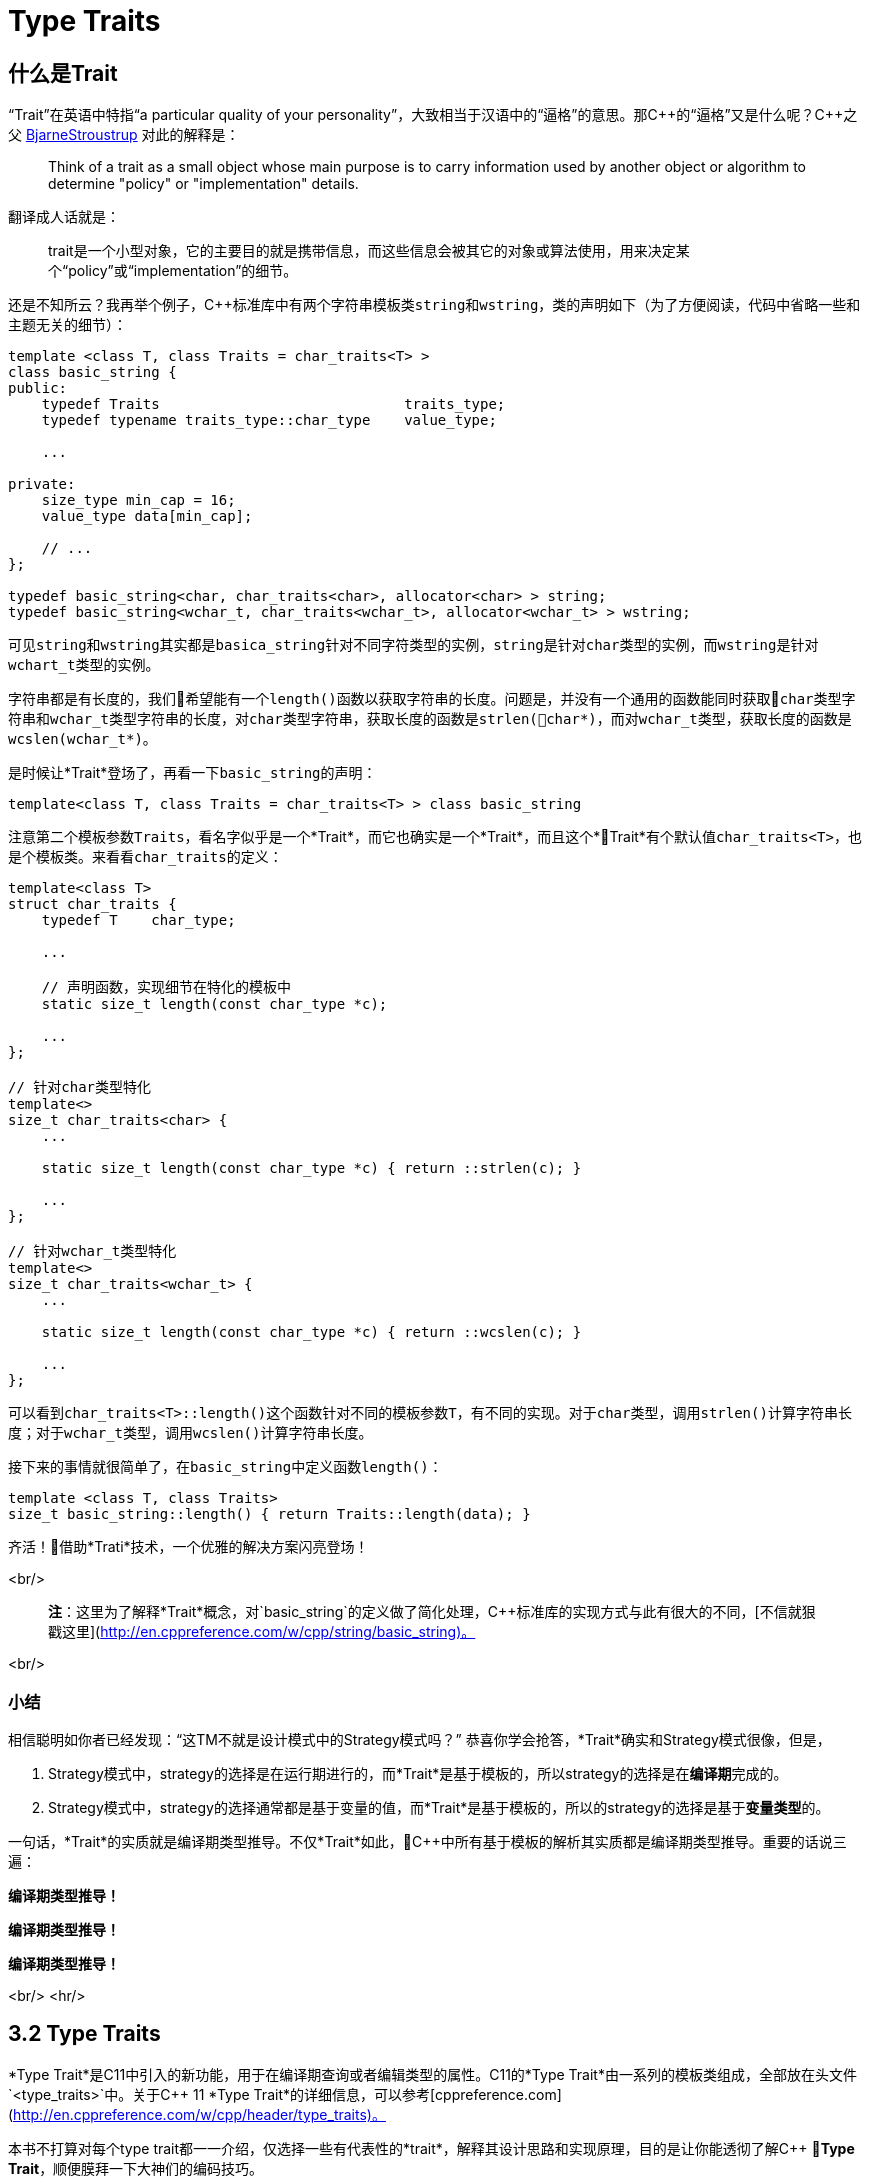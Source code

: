 = Type Traits

== 什么是Trait

“Trait”在英语中特指“a particular quality of your personality”，大致相当于汉语中的“逼格”的意思。那C+++++的“逼格”又是什么呢？C+++++之父 http://www.stroustrup.com/index.html[BjarneStroustrup] 对此的解释是：

> Think of a trait as a small object whose main purpose is to carry information used by another object or algorithm to determine "policy" or "implementation" details.

翻译成人话就是：

> trait是一个小型对象，它的主要目的就是携带信息，而这些信息会被其它的对象或算法使用，用来决定某个“policy”或“implementation”的细节。

还是不知所云？我再举个例子，C++标准库中有两个字符串模板类``string``和``wstring``，类的声明如下（为了方便阅读，代码中省略一些和主题无关的细节）：

[source,c++]
----
template <class T, class Traits = char_traits<T> >
class basic_string {
public:
    typedef Traits                             traits_type;
    typedef typename traits_type::char_type    value_type;
    
    ...
    
private:
    size_type min_cap = 16;
    value_type data[min_cap];
    
    // ...
};

typedef basic_string<char, char_traits<char>, allocator<char> > string;
typedef basic_string<wchar_t, char_traits<wchar_t>, allocator<wchar_t> > wstring;
----

可见``string``和``wstring``其实都是``basica_string``针对不同字符类型的实例，``string``是针对``char``类型的实例，而``wstring``是针对``wchart_t``类型的实例。

字符串都是有长度的，我们希望能有一个``length()``函数以获取字符串的长度。问题是，并没有一个通用的函数能同时获取``char``类型字符串和``wchar_t``类型字符串的长度，对``char``类型字符串，获取长度的函数是``strlen(char*)``，而对``wchar_t``类型，获取长度的函数是``wcslen(wchar_t*)``。

是时候让*Trait*登场了，再看一下``basic_string``的声明：

[source,c++]
----
template<class T, class Traits = char_traits<T> > class basic_string
----

注意第二个模板参数``Traits``，看名字似乎是一个*Trait*，而它也确实是一个*Trait*，而且这个*Trait*有个默认值``char_traits<T>``，也是个模板类。来看看``char_traits``的定义：

[source,c++]
----
template<class T>
struct char_traits {
    typedef T    char_type;

    ...
    
    // 声明函数，实现细节在特化的模板中
    static size_t length(const char_type *c);

    ...
};

// 针对char类型特化
template<>
size_t char_traits<char> {
    ...
    
    static size_t length(const char_type *c) { return ::strlen(c); }
    
    ...
};

// 针对wchar_t类型特化
template<>
size_t char_traits<wchar_t> {
    ...
    
    static size_t length(const char_type *c) { return ::wcslen(c); }
    
    ...
};
----

可以看到``char_traits<T>::length()``这个函数针对不同的模板参数``T``，有不同的实现。对于``char``类型，调用``strlen()``计算字符串长度；对于``wchar_t``类型，调用``wcslen()``计算字符串长度。

接下来的事情就很简单了，在``basic_string``中定义函数``length()``：

[source,c++]
----
template <class T, class Traits>
size_t basic_string::length() { return Traits::length(data); }
----

齐活！借助*Trati*技术，一个优雅的解决方案闪亮登场！

<br/>

> **注**：这里为了解释*Trait*概念，对`basic_string`的定义做了简化处理，C++标准库的实现方式与此有很大的不同，[不信就狠戳这里](http://en.cppreference.com/w/cpp/string/basic_string)。

<br/>

### 小结

相信聪明如你者已经发现：“这TM不就是设计模式中的Strategy模式吗？” 恭喜你学会抢答，*Trait*确实和Strategy模式很像，但是，

1. Strategy模式中，strategy的选择是在运行期进行的，而*Trait*是基于模板的，所以strategy的选择是在**编译期**完成的。
2. Strategy模式中，strategy的选择通常都是基于变量的值，而*Trait*是基于模板的，所以的strategy的选择是基于**变量类型**的。

一句话，*Trait*的实质就是编译期类型推导。不仅*Trait*如此，C++中所有基于模板的解析其实质都是编译期类型推导。重要的话说三遍：

**编译期类型推导！**

**编译期类型推导！**

**编译期类型推导！**

<br/>
<hr/>

## 3.2 Type Traits

*Type Trait*是C++11中引入的新功能，用于在编译期查询或者编辑类型的属性。C++11的*Type Trait*由一系列的模板类组成，全部放在头文件`<type_traits>`中。关于C++ 11 *Type Trait*的详细信息，可以参考[cppreference.com](http://en.cppreference.com/w/cpp/header/type_traits)。

本书不打算对每个type trait都一一介绍，仅选择一些有代表性的*trait*，解释其设计思路和实现原理，目的是让你能透彻了解C++ *Type Trait*，顺便膜拜一下大神们的编码技巧。

### 3.2.1 is_const

我们先从最简单的*type trait* `is_const`入手，`is_const`检查一个类型声明有没有`const`修饰符，它的用法如下：

```
 std::cout << std::boolalpha;
 std::cout << std::is_const<int>::value << '\n';         // false
 std::cout << std::is_const<const int>::value  << '\n';  // true
 std::cout << std::is_const<const int*>::value  << '\n'; // false
 std::cout << std::is_const<int* const>::value  << '\n'; // true
 std::cout << std::is_const<const int&>::value  << '\n'; // false
```

实现原理也很简单，源代码如下（省略了和主题无关的细节）：

```
// header: <type_traits>

template <class T, T v>
struct integral_constant {
    static constexpr const T    value = v;
};

typedef integral_constant<bool, true> true_type;
typedef integral_constant<bool, false> false_type;


template<class T>
struct is_const : public false_type {};

// 针对const类型的特化版本
template<class T>
struct is_const<const T> : public true_type {};
```

代码很好理解，无非就是针对`const`类型的模板特化而已，这里就不详细解释了。如果你理解起来有难度，恐怕得补习一下C++模板知识了。

<br/>

### 3.2.2 is\_class

如果要你来写一个*type trait*，判断某个类型是否是一个class或struct，比如有如下代码：

```
struct A {};
class B {};
enum class C {};

std::cout << std::boolalpha;
std::cout << is_class<A>::value << std::endl;
std::cout << is_class<B>::value << std::endl;
std::cout << is_class<C>::value << std::endl;
std::cout << is_class<int>::value << std::endl;
```

我希望输出如下：

```
true
true
false
false
```

你该怎么做？

有点晕菜是不是？考虑一下什么是`class`，`class`无非就是一组数据以及用以操纵这些数据的函数的集合。对于类中的数据，C++允许你定义一个指向类成员变量的指针，这是`class`所特有的属性，那可不可以针对这些特有属性，在模板特化上做文章呢？答案是肯定的，而且这也正是`is_class`的实现原理：

```
// header <type_traits>

// helper class, sizeof(two) = 2
struct two {
    char c[2];
};

namespace is_class_imp {

    // 这个函数接受一个指向类成员变量的指针为参数
    template<class T> char test(int T::*);

    // 这个函数接受任何形式的参数
    template<class T> two test(...);
}

template<class T>
struct is_class 
    : public integral_constant<bool, sizeof(is_class_imp::test<T>(0)) == 1> {};
    
```

上面的代码重载了函数`test`，第一个重载函数接受一个，呃...，那个“T冒号冒号星号”是啥？...`int T::*`定义了一个`int`类型的指向类成员变量的指针，也就是说函数接受一个类成员变量指针作为参数，当然也接受一个结构体成员变量指针（C++中`struct`和`class`其实是一样的）作为参数。第二个`test`是个可变参数函数，接受任意数量和类型的参数。

当编译器看到`sizeof(is_class_imp::test<T>(0))`的时候，首先需要决定匹配哪个`test`函数。如果模板参数`T`确实是一个`class`或`struct`，那`int T::*`就是合法的C++表达式。至于`T`中有没有`int`类型的成员变量，编译器根本不关心。

等等！你又发现了问题，“`test`函数只有声明，没有定义，没有定义的函数该怎么编译？” 答案是根本不需要，编译器关心的是如何求出表达式`sizeof(...)`的值，而求解`sizeof(...)`只需要知道`is_class_imp::test<T>(0)`的返回类型，不需要看到函数的定义。所以如果`T`是个`class`或`struct`，那`int t::*`就是合法的类型定义，且精确匹配第一个重载函数，于是编译器用第一个函数的返回类型去求`sizeof`，于是`is_class`的声明就会被替换成

```
template<class T>
struct is_class : public integral_constant<bool, true> {};
```

如果`T`不是一个`class`或`struct`，那`int T::*`就是一个非法的类型定义，根据[SFINAE](https://en.wikipedia.org/wiki/Substitution_failure_is_not_an_error)规则，编译器不会报错，而是试着匹配第二个重载函数，也就是`test`的三个点版本，而这个版本是可以匹配任何参数类型的，`is_class`的声明会被替换成

```
template<class T>
struct is_class : public integral_constant<bool, false> {};
```

看到这里，相信你已经明白了`is_class`的实现原理，无非就是利用了重载函数的匹配规则而已。值得注意的是，上面代码中的`test`函数只有声明，没有定义。其实文件`type_traits`中声明了众多的辅助函数，却没有一个定义，因为根本不需要。正如前面反复强调的，编译器只是在做类型推导，唯一需要知道的就是参数类型和返回类型，至于有没有定义，编译器完全不关心。

<br/>

### 3.2.3 common\_type

`common_type`返回所有模板参数的最大公共类型，比如

```
common_type<int, float>::type           // float，因为int可以转换成float
common_type<int, float, double>::type   // double，因为int, float都可以转换成double
```

这似乎是一件很复杂的事。确实很复杂，不过我们有一个巧妙的方法可以化繁为简，先看源代码：

```
// header: <type_tratis>

// 类声明，注意三个点，这说明这个类可以有任意多个模板参数
template<class ...T> struct commont_type;

// 针对只有一个模板参数的特化
template<class T>
struct common_type<T> {
    typedef typename std::decay<T>::type type;
};

// 针对两个模板参数的特化
template<class T, class U>
struct common_type<T, U> {
private:
    static T&& t();
    statuc U&& u();
    static bool f();
public:
    typedef typename std::decay<decltype(f() ? t() : u())>::type type;
};

// 针对三个或以上模板参数的特化
template<class T, class U, class ...V>
struct common_type<T, U, V...> {
    typedef typename common_type<typename common_type<T, U>::type, V...>::type type;
};
```

代码比较简单，首先声明了一个模板类，然后分别针对模板参数的个数为一个和两个的情形做了特化，对于三个以上的模板参数的情况，则用递归的方法定义。

好像哪里不对？

1. 哪里能看出来推导公共类型了？
2. 这行代码有问题: `typedef typename std::decay<decltype(f() ? t() : u())::type type`，函数`f()`根本没有定义，所以三目运算符`? :`根本没法求值。

恭喜你，你有一只火眼金睛（另一只不是，所以看不到代码的精妙之处）。让我来告诉你怎么回事，这两个问题其实是一个问题。我们先从`f() ? t() : u()`说起，我再说一遍，编译器在解析模板时，做的是类型推导，所以`f()`根本不需要定义（即使有定义，编译器也不知道返回值是`true`还是`false`，只有到运行时才知道）。那问题又来了，不知道`f()`的返回值，编译器该如何求解三目运算符呢？答案还是不需要，编译器此时需要知道的是三目运算符的返回类型（而不是返回值），以满足解析`decltype(...)`的需要。问题是，不知道返回值，返回类型也无从谈起。似乎编译进入了死胡同，别急，C++编译器是你的贴心小棉袄，它会尽一切可能编译你的代码，为了让编译进行下去，编译器会自动检查冒号两边的类型，尽可能将其中一个类型转换为另一个类型，并将这个类型作为三目表达式的返回类型，传入`decltype(...)`中。如果你还有疑问，可以做一个简单的测试：

```
std::cout << 
    typeid(decltype(true ? std::declval<int>() : std::declval<double>())).name() << std::endl;  // double

std::cout << 
    typeid(decltype(false ? std::declval<int>() : std::declval<double>())).name() << std::endl; // double
```

在我的XCode 8.3中，上面两行代码都输出`d`，也就是`double`。这就证明了编译器在三目表达式时，自动对参数类型进行了转换，并返回最大公共类型。

用三目运算符来推导最大公共类型，我只能用“顶（sang）礼（xin）膜（bing）拜（kuang）”来形容。在C++11的标准库中，类似的使用“奇技淫巧”例子还有很多，这里就不一一介绍了。知乎上有一篇关于C++“奇技淫巧”的讨论帖子，有兴趣的同学可以[狠戳这里](https://www.zhihu.com/question/27338446)

<br/>

### 3.2.4 is\_function

最后来一道硬菜：`is_function`。`is_function`检查某个类型是否是`function`。注意，`is_function`不能用于检查`std::function`，lambda表达式，重载了`operator()`的类，以及函数指针。

```
// Sample code comes from http://en.cppreference.com/w/cpp/types/is_function

strcut A { int fun(); };

template<typename T> struct PM_traits{};

template<class T, class U>
struct PM_traits<U T::*> {
    using member_type = U;
}

int f();

std::cout << std::boolalpha;

// 1. A是个class，不是function;
std::cout << is_function<A>::value << std::endl;            // false

// 2. int(int)表示一个以int为参数，并返回int的function类型；
std::cout << is_function<int(int)>::value << std::endl;     // true

// 3. f是个function的名字，decltype(f)是个function类型
std::cout << is_function<decltype(f)>::value << std::endl;  // true

// 4. 显然int不是一个function
std::cout << is_function<int>::value << std::endl;          // false

// 5. T被解析成 int()，是个function
using T = PM_traits<decltype(&A::fun)>::member_type;
std::cout << is_function<T>::value << std::endl;            // true

```

是不是觉得很神奇？我们来看一下源代码：

```
// header: <type_traits>

namspace libcpp_is_function_imp {
    template<calss T> char    test(T*);
    template<class T> two     test(...);
    template<calss T> T&     source(int);
}

// 如果T是class, union, void, reference或null pointer,
// 则第二个模板参数的值为true，而针对这种情况，有一个特化的版本
template<class T, bool = is_class<T>::value ||
                         is_union<T>::value ||
                         is_void<T>::value  ||
                         is_reference<T>::value ||
                         is_nullptr_t<T>::value>
struct libcpp_is_function : public integral_const<bool,     
      sizeof(libcpp_is_function_imp::test<T>(libcpp_is_function_imp::source<T>(0))) == 1>
{};

// 针对class, union, void, reference和null pointer的特化版本
template<class T>
struct libcpp_is_function<Tp, true> : public false_type {};

template<class T>
struct is_function : public libcpp_is_function<T> {};

```

这段代码比较难懂，需要详细解释一下：

1. 如果你对一个`class`, `union`, `void`, `reference`或`null pointer`，执行`is_function`操作，此时`libcpp_is_function`的第二个模板参数为`true`，而针对这种情况定义了一个特化版本，该特化版本继承于`false_type`，这是我们需要的结果。

2. 除去第一种情况，编译器会激活非特化版本，此时编译器会对模板类`integral_const`的第二个模板参数进行类型推导：

    * 如果`T`是一个function对象，比如`void(void)`，则`libcpp_is_function_imp::source<T>(0))`的返回值为`void(void)&`。在编译器眼里，函数对象和函数指针是一种类型，也就是说`void(void)`和`void(*)(void)`是一种类型，编译器于是会匹配参数为`T*`的重载版本`test(T*)`，于是，`sizeof(...)`表达式被替换成`sizeof(test<void(void)>(void(*)(void))`，进而替换成`sizeof(char)`，最终，类的声明被替换成：


        template<class T>
        struct libcpp_is_function : public integral_const<bool, true> {};

    这也是我们需要的结果。
    
    * 如果`T`不是一个function对象，比如为`int`，这时`source`函数的返回类型为`int&`。由于`int&`和`int*`不是同一个类型，编译器只能匹配`test(...)`函数，于是类的声明就成了：
    
        template<class T>
        struct libcpp_is_function : public integral_const<bool, false>
    
    这仍然是我们需要的结果。


<br/>

### 小结

C++11标准库定义的*type trait*还有很多，这里就不一一介绍了。总的来说，这些type traits都是基于模板特化和函数重载，利用编译器的类型推导能力，做一些“神奇”的事。因为所有这些都是在编译期进行了，所以对运行期完全没有冲击，完全不必担心效率问题。

<br/>

## 3.3 自己动手写一个Type Trait

下面我们自己动手，写一个*trait* `has_to_string`，我们希望达到如下的效果：

```
struct A {
    std::string to_string();
};

struct B {

}

std::cout << has_to_string<A>::value << std::endl; // 1
std::cout << has_to_string<B>::value << std::endl; // 0

```

这里给出一种可能的实现：

```
template<typename T, typename = std::string>
struct has_to_string : std::false_type {};

template<typename T>
struct has_to_string : decltype(std::declval<T>().to_string())> : std::true_type {};

```